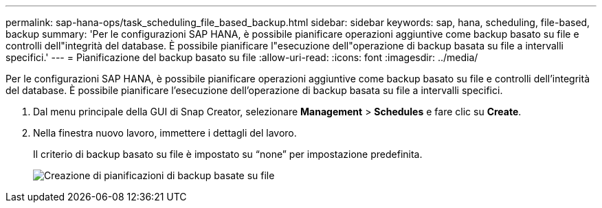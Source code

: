 ---
permalink: sap-hana-ops/task_scheduling_file_based_backup.html 
sidebar: sidebar 
keywords: sap, hana, scheduling, file-based, backup 
summary: 'Per le configurazioni SAP HANA, è possibile pianificare operazioni aggiuntive come backup basato su file e controlli dell"integrità del database. È possibile pianificare l"esecuzione dell"operazione di backup basata su file a intervalli specifici.' 
---
= Pianificazione del backup basato su file
:allow-uri-read: 
:icons: font
:imagesdir: ../media/


[role="lead"]
Per le configurazioni SAP HANA, è possibile pianificare operazioni aggiuntive come backup basato su file e controlli dell'integrità del database. È possibile pianificare l'esecuzione dell'operazione di backup basata su file a intervalli specifici.

. Dal menu principale della GUI di Snap Creator, selezionare *Management* > *Schedules* e fare clic su *Create*.
. Nella finestra nuovo lavoro, immettere i dettagli del lavoro.
+
Il criterio di backup basato su file è impostato su "`none`" per impostazione predefinita.

+
image::../media/creating_file_based_backup_schedules.gif[Creazione di pianificazioni di backup basate su file]


